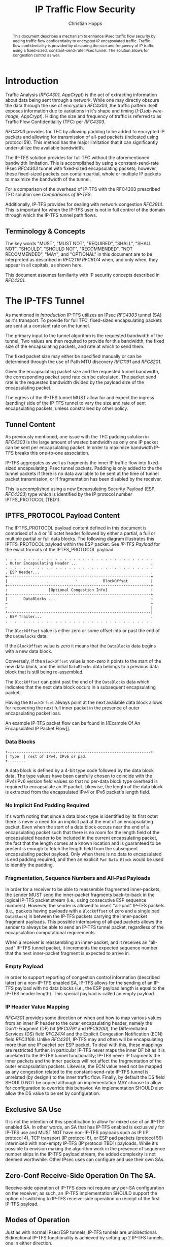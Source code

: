 # -*- fill-column: 69; org-confirm-babel-evaluate: nil -*-
#+STARTUP: align entitiespretty hidestars inlineimages latexpreview noindent showall
#
#+TITLE: IP Traffic Flow Security
#+AUTHOR: Christian Hopps
#+EMAIL: chopps@chopps.org
#+AFFILIATION: LabN Consulting, L.L.C.
#
#+RFC_NAME: draft-ietf-ipsecme-iptfs
#+RFC_VERSION: 03
#+RFC_XML_VERSION: 2
#+RFC_ASCII_TABLE: t
#
# Do: title, table-of-contents ::fixed-width-sections |tables
# Do: ^:sup/sub with curly -:special-strings *:emphasis
# Don't: prop:no-prop-drawers \n:preserve-linebreaks ':use-smart-quotes
#+OPTIONS: prop:nil title:t toc:t \n:nil ::t |:t ^:{} -:t *:t ':nil


#+begin_abstract
This document describes a mechanism to enhance IPsec traffic flow
security by adding traffic flow confidentiality to encrypted IP
encapsulated traffic. Traffic flow confidentiality is provided by
obscuring the size and frequency of IP traffic using a fixed-sized,
constant-send-rate IPsec tunnel. The solution allows for congestion
control as well.
#+end_abstract

* Introduction

Traffic Analysis ([[RFC4301]], [[AppCrypt]]) is the act of extracting
information about data being sent through a network. While one may
directly obscure the data through the use of encryption [[RFC4303]],
the traffic pattern itself exposes information due to variations in
it's shape and timing ([[I-D.iab-wire-image]], [[AppCrypt]]).
Hiding the size and frequency of traffic is referred to as Traffic
Flow Confidentiality (TFC) per [[RFC4303]].

[[RFC4303]] provides for TFC by allowing padding to be added to encrypted
IP packets and allowing for transmission of all-pad packets
(indicated using protocol 59). This method has the major limitation
that it can significantly under-utilize the available bandwidth.

The IP-TFS solution provides for full TFC without the aforementioned
bandwidth limitation. This is accomplished by using a
constant-send-rate IPsec [[RFC4303]] tunnel with fixed-sized
encapsulating packets; however, these fixed-sized packets can contain
partial, whole or multiple IP packets to maximize the bandwidth of
the tunnel.

For a comparison of the overhead of IP-TFS with the RFC4303
prescribed TFC solution see [[Comparisons of IP-TFS]].

Additionally, IP-TFS provides for dealing with network congestion
[[RFC2914]]. This is important for when the IP-TFS user is not in full
control of the domain through which the IP-TFS tunnel path flows.

** Terminology & Concepts

The key words "MUST", "MUST NOT", "REQUIRED", "SHALL", "SHALL NOT",
"SHOULD", "SHOULD NOT", "RECOMMENDED", "NOT RECOMMENDED", "MAY", and
"OPTIONAL" in this document are to be interpreted as described in
[[RFC2119]] [[RFC8174]] when, and only when, they appear in all capitals,
as shown here.

This document assumes familiarity with IP security concepts described
in [[RFC4301]].

* The IP-TFS Tunnel

As mentioned in [[Introduction]] IP-TFS utilizes an IPsec [[RFC4303]] tunnel
(SA) as it's transport. To provide for full TFC, fixed-sized
encapsulating packets are sent at a constant rate on the tunnel.

The primary input to the tunnel algorithm is the requested bandwidth
of the tunnel. Two values are then required to provide for this
bandwidth, the fixed size of the encapsulating packets, and rate at
which to send them.

The fixed packet size may either be specified manually or can be
determined through the use of Path MTU discovery [[RFC1191]] and [[RFC8201]].

Given the encapsulating packet size and the requested tunnel
bandwidth, the corresponding packet send rate can be calculated. The
packet send rate is the requested bandwidth divided by the payload
size of the encapsulating packet.

The egress of the IP-TFS tunnel MUST allow for and expect the ingress
(sending) side of the IP-TFS tunnel to vary the size and rate of
sent encapsulating packets, unless constrained by other policy.

** Tunnel Content

As previously mentioned, one issue with the TFC padding solution in
[[RFC4303]] is the large amount of wasted bandwidth as only one IP
packet can be sent per encapsulating packet. In order to maximize
bandwidth IP-TFS breaks this one-to-one association.

IP-TFS aggregates as well as fragments the inner IP traffic flow into
fixed-sized encapsulating IPsec tunnel packets. Padding is only added
to the the tunnel packets if there is no data available to be sent at
the time of tunnel packet transmission, or if fragmentation has been
disabled by the receiver.

This is accomplished using a new Encapsulating Security Payload (ESP,
[[RFC4303]]) type which is identified by the IP protocol number
IPTFS_PROTOCOL (TBD1).

** IPTFS_PROTOCOL Payload Content

The IPTFS_PROTOCOL payload content defined in this document is
comprised of a 4 or 16 octet header followed by either a partial, a
full or multiple partial or full data blocks. The following diagram
illustrates this IPTFS_PROTOCOL payload within the ESP packet. See
[[IP-TFS Payload]] for the exact formats of the IPTFS_PROTOCOL payload.

#+CAPTION: Layout of an IP-TFS IPsec Packet
#+begin_example
 . . . . . . . . . . . . . . . . . . . . . . . . . . . . . . . . .
 . Outer Encapsulating Header ...                                .
 . . . . . . . . . . . . . . . . . . . . . . . . . . . . . . . . .
 . ESP Header...                                                 .
 +---------------------------------------------------------------+
 |               ...            :           BlockOffset          |
 +---------------------------------------------------------------+
 :                  [Optional Congestion Info]                   :
 +---------------------------------------------------------------+
 |       DataBlocks ...                                          ~
 ~                                                               ~
 ~                                                               |
 +---------------------------------------------------------------|
 . ESP Trailer...                                                .
 . . . . . . . . . . . . . . . . . . . . . . . . . . . . . . . . .
#+end_example

The ~BlockOffset~ value is either zero or some offset into or past
the end of the ~DataBlocks~ data.

If the ~BlockOffset~ value is zero it means that the ~DataBlocks~
data begins with a new data block.

Conversely, if the ~BlockOffset~ value is non-zero it points to the
start of the new data block, and the initial ~DataBlocks~ data
belongs to a previous data block that is still being re-assembled.

The ~BlockOffset~ can point past the end of the ~DataBlocks~ data
which indicates that the next data block occurs in a subsequent
encapsulating packet.

Having the ~BlockOffset~ always point at the next available data
block allows for recovering the next full inner packet in the
presence of outer encapsulating packet loss.

An example IP-TFS packet flow can be found in [[Example Of An
Encapsulated IP Packet Flow]].

*** Data Blocks

#+CAPTION: Layout of IP-TFS data block
#+begin_example
 +---------------------------------------------------------------+
 | Type  | rest of IPv4, IPv6 or pad.
 +--------
#+end_example

A data block is defined by a 4-bit type code followed by the data
block data. The type values have been carefully chosen to coincide
with the IPv4/IPv6 version field values so that no per-data block
type overhead is required to encapsulate an IP packet. Likewise, the
length of the data block is extracted from the encapsulated IPv4 or
IPv6 packet's length field.

*** No Implicit End Padding Required

It's worth noting that since a data block type is identified by its
first octet there is never a need for an implicit pad at the end of
an encapsulating packet. Even when the start of a data block occurs
near the end of a encapsulating packet such that there is no room for
the length field of the encapsulated header to be included in the
current encapsulating packet, the fact that the length comes at a
known location and is guaranteed to be present is enough to fetch the
length field from the subsequent encapsulating packet payload. Only
when there is no data to encapsulated is end padding required, and
then an explicit ~Pad Data Block~ would be used to identify the
padding.

*** Fragmentation, Sequence Numbers and All-Pad Payloads

In order for a receiver to be able to reassemble fragmented
inner-packets, the sender MUST send the inner-packet fragments
back-to-back in the logical IP-TFS packet stream (i.e., using
consecutive ESP sequence numbers). However, the sender is allowed to
insert "all-pad" IP-TFS packets (i.e., packets having payloads with a
~BlockOffset~ of zero and a single pad ~DataBlock~) in between the
IP-TFS packets carrying the inner-packet fragment payloads. This
possible interleaving of all-pad packets allows the sender to always
be able to send an IP-TFS tunnel packet, regardless of the
encapsulation computational requirements.

When a receiver is reassembling an inner-packet, and it receives an
"all-pad" IP-TFS tunnel packet, it increments the expected sequence
number that the next inner-packet fragment is expected to arrive in.

*** Empty Payload

In order to support reporting of congestion control information
(described later) on a non-IP-TFS enabled SA, IP-TFS allows for the
sending of an IP-TFS payload with no data blocks (i.e., the ESP
payload length is equal to the IP-TFS header length). This special
payload is called an empty payload.

*** IP Header Value Mapping

[[RFC4301]] provides some direction on when and how to map various values
from an inner IP header to the outer encapsulating header, namely the
Don't-Fragment (DF) bit ([[RFC0791]] and [[RFC8200]]), the Differentiated
Services (DS) field [[RFC2474]] and the Explicit Congestion Notification
(ECN) field [[RFC3168]]. Unlike [[RFC4301]], IP-TFS may and often will be
encapsulating more than one IP packet per ESP packet. To deal with
this, these mappings are restricted further. In particular
IP-TFS never maps the inner DF bit as it is unrelated to the IP-TFS
tunnel functionality; IP-TFS never IP fragments the inner packets and
the inner packets will not affect the fragmentation of the outer
encapsulation packets. Likewise, the ECN value need not be mapped as
any congestion related to the constant-send-rate IP-TFS tunnel is
unrelated (by design!) to the inner traffic flow. Finally, by default
the DS field SHOULD NOT be copied although an implementation MAY
choose to allow for configuration to override this behavior. An
implementation SHOULD also allow the DS value to be set by
configuration.

** Exclusive SA Use

It is not the intention of this specification to allow for mixed use
of an IP-TFS enabled SA. In other words, an SA that has IP-TFS
enabled is exclusively for IP-TFS use and MUST NOT have non-IP-TFS
payloads such as IP (IP protocol 4), TCP transport (IP protocol 6),
or ESP pad packets (protocol 59) intermixed with non-empty IP-TFS (IP
protocol TBD1) payloads. While it's possible to envision making the
algorithm work in the presence of sequence number skips in the IP-TFS
payload stream, the added complexity is not deemed worthwhile. Other
IPsec uses can configure and use their own SAs.

** Zero-Conf Receive-Side Operation On The SA.

Receive-side operation of IP-TFS does not require any per-SA
configuration on the receiver; as such, an IP-TFS implementation
SHOULD support the option of switching to IP-TFS receive-side
operation on receipt of the first IP-TFS payload.

** Modes of Operation

Just as with normal IPsec/ESP tunnels, IP-TFS tunnels are
unidirectional. Bidirectional IP-TFS functionality is achieved by
setting up 2 IP-TFS tunnels, one in either direction.

An IP-TFS tunnel can operate in 2 modes, a non-congestion controlled
mode and congestion controlled mode.

*** Non-Congestion Controlled Mode

In the non-congestion controlled mode IP-TFS sends fixed-sized
packets at a constant rate. The packet send rate is constant and is
not automatically adjusted regardless of any network congestion
(e.g., packet loss).

For similar reasons as given in [[RFC7510]] the non-congestion
controlled mode should only be used where the user has full
administrative control over the path the tunnel will take. This is
required so the user can guarantee the bandwidth and also be sure as
to not be negatively affecting network congestion [[RFC2914]]. In this
case packet loss should be reported to the administrator (e.g.,
via syslog, YANG notification, SNMP traps, etc) so that any
failures due to a lack of bandwidth can be corrected.

*** Congestion Controlled Mode

With the congestion controlled mode, IP-TFS adapts to network
congestion by lowering the packet send rate to accommodate the
congestion, as well as raising the rate when congestion subsides.
Since overhead is per packet, by allowing for maximal fixed-size
packets and varying the send rate transport overhead is minimized.

The output of the congestion control algorithm will adjust the rate
at which the ingress sends packets. While this document does not
require a specific congestion control algorithm, best current
practice RECOMMENDS that the algorithm conform to [[RFC5348]]. Congestion
control principles are documented in [[RFC2914]] as well. An example of
an implementation of the [[RFC5348]] algorithm which matches the
requirements of IP-TFS (i.e., designed for fixed-size packet and send
rate varied based on congestion) is documented in [[RFC4342]].

The required inputs for the TCP friendly rate control algorithm
described in [[RFC5348]] are the receiver's loss event rate and the
sender's estimated round-trip time (RTT). These values are provided by
IP-TFS using the congestion information header fields described in
[[Congestion Information]]. In particular these values are sufficient to
implement the algorithm described in [[RFC5348]].

At a minimum, the congestion information must be sent, from the
receiver and from the sender, at least once per RTT. Prior to
establishing an RTT the information SHOULD be sent constantly from
the sender and the receiver so that an RTT estimate can be
established. The lack of receiving this information over multiple
consecutive RTT intervals should be considered a congestion event
that causes the sender to adjust it's sending rate lower. For
example, [[RFC4342]] calls this the "no feedback timeout" and it is equal
to 4 RTT intervals. When a "no feedback timeout" has occurred [[RFC4342]]
halves the sending rate.

An implementation could choose to always include the congestion
information in it's IP-TFS payload header if sending on an IP-TFS
enabled SA. Since IP-TFS normally will operate with a large packet
size, the congestion information should represent a small portion of
the available tunnel bandwidth.

# XXX [[Deriving TFRC Parameters]] describes how the data provided by
# IP-TFS congestion information may be used to derive the values
# required in [[RFC5348]].

When an implementation is choosing a congestion control algorithm (or
a selection of algorithms) one should remember that IP-TFS is not
providing for reliable delivery of IP traffic, and so per packet ACKs
are not required and are not provided.

It's worth noting that the variable send-rate of a congestion
controlled IP-TFS tunnel, is not private; however, this send-rate is
being driven by network congestion, and as long as the encapsulated
(inner) traffic flow shape and timing are not directly affecting the
(outer) network congestion, the variations in the tunnel rate will
not weaken the provided inner traffic flow confidentiality.

**** Circuit Breakers

In additional to congestion control, implementations MAY choose to
define and implement circuit breakers [[RFC8084]] as a recovery method
of last resort. Enabling circuit breakers is also a reason a user may
wish to enable congestion information reports even when using the
non-congestion controlled mode of operation. The definition of
circuit breakers are outside the scope of this document.

* Congestion Information

In order to support the congestion control mode, the sender needs to
know the loss event rate and also be able to approximate the RTT
([[RFC5348]]). In order to obtain these values the receiver sends
congestion control information on it's SA back to the sender. Thus,
in order to support congestion control the receiver must have a
paired SA back to the sender (this is always the case when the tunnel
was created using IKEv2). If the SA back to the sender is a
non-IP-TFS enabled SA then an IPTFS_PROTOCOL empty payload (i.e.,
header only) is used to convey the information.

In order to calculate a loss event rate compatible with [[RFC5348]], the
receiver needs to have a round-trip time estimate. Thus the sender
communicates this estimate in the ~RTT~ header field. On startup this
value will be zero as no RTT estimate is yet known.

In order to allow the sender to calculate the ~RTT~ value, the
receiver communicates the last sequence number it has seen to the
sender in the ~LastSeqNum~ header field. In addition to the
~LastSeqNum~ value, the receiver sends an estimate of the amount of
time between receiving the ~LastSeqNum~ packet and transmitting
the ~LastSeqNum~ value back to the sender in the congestion
information. It places this time estimate in the ~Delay~ header
field along with the ~LastSeqNum~.

The receiver also calculates, and communicates in the ~LossEventRate~
header field, the loss event rate for use by the sender. This is
slightly different from [[RFC4342]] which periodically sends all the loss
interval data back to the sender so that it can do the calculation.
See [[A Send and Loss Event Rate Calculation]] for a suggested way to
calculate the loss event rate value. Initially this value will be
zero (indicating no loss) until enough data has been collected by the
receiver to update it.

** ECN Support

In additional to normal packet loss information IP-TFS supports use
of the ECN bits in the encapsulating IP header [[RFC3168]] for
identifying congestion. If ECN use is enabled and a packet arrives at
the egress endpoint with the Congestion Experienced (CE) value set,
then the receiver considers that packet as being dropped, although it
does not drop it. The receiver MUST set the E bit in any
IPTFS_PROTOCOL payload header containing a ~LossEventRate~ value
derived from a CE value being considered.

# XXX replace with immediately consider the loss interval done? XXX
# In order to respond quickly to the
# congestion indication the receiver MAY immediately send a congestion
# information notification to the sender upon receiving a packet with
# the CE indication. This additional immediate send SHOULD only be done
# once per normal congestion information sending interval though.

As noted in [[RFC3168]] the ECN bits are not protected by IPsec and
thus may constitute a covert channel. For this reason ECN use SHOULD
NOT be enabled by default.

* Configuration

IP-TFS is meant to be deployable with a minimal amount of
configuration. All IP-TFS specific configuration should be able to be
specified at the unidirectional tunnel ingress (sending) side. It
is intended that non-IKEv2 operation is supported, at least, with
local static configuration.

** Bandwidth

Bandwidth is a local configuration option. For non-congestion
controlled mode the bandwidth SHOULD be configured. For
congestion controlled mode one can configure the bandwidth
or have no configuration and let congestion control discover the
maximum bandwidth available. No standardized configuration method is
required.

** Fixed Packet Size

The fixed packet size to be used for the tunnel encapsulation packets
can be configured manually or can be automatically determined using
Path MTU discovery (see [[RFC1191]] and [[RFC8201]]). No standardized
configuration method is required.

** Congestion Control

Congestion control is a local configuration option. No standardized
configuration method is required.

* IKEv2

** USE_TFS Notification Message

When using IKEv2, a new "USE_IPTFS" Notification Message is used to
enable operation of IP-TFS on a child SA pair. The method used is
similar to how USE_TRANSPORT_MODE is negotiated, as described in
[[RFC7296]].

To request IP-TFS operation on the Child SA pair, the initiator
includes the USE_IPTFS notification in an SA payload requesting a new
Child SA (either during the initial IKE_AUTH or during non-rekeying
CREATE_CHILD_SA exchanges). If the request is accepted then response
MUST also include a notification of type USE_IPTFS. If the responder
declines the request the child SA will be established without IP-TFS
enabled. If this is unacceptable to the initiator, the initiator MUST
delete the child SA.

The USE_IPTFS notification MUST NOT be sent, and MUST be ignored,
during a CREATE_CHILD_SA rekeying exchange as it is not allowed to
change IP-TFS operation during rekeying.

The USE_IPTFS notification contains a 1 octet payload of flags that
specify any requirements from the sender of the message. If any
requirement flags are not understood or cannot be supported by the
receiver then the receiver should not enable IP-TFS mode (either by
not responding with the USE_IPTFS notification, or in the case of the
initiator, by deleting the child SA if the now established non-IP-TFS
operation is unacceptable).

The notification type and payload flag values are defined in [[IKEv2
USE_IPTFS Notification Message]].

* Packet and Data Formats

** IP-TFS Payload

An IP-TFS payload is identified by the IP protocol number
IPTFS_PROTOCOL (TBD1). The first octet of this payload indicates the
format of the remaining payload data.

#+begin_example
  0 1 2 3 4 5 6 7
 +-+-+-+-+-+-+-+-+-+-+-
 |   Sub-type    | ...
 +-+-+-+-+-+-+-+-+-+-+-
#+end_example

- Sub-type :: An 8 bit value indicating the payload format.

This specification defines 2 payload sub-types. These payload formats
are defined in the following sections.

*** Non-Congestion Control IPTFS_PROTOCOL Payload Format

The non-congestion control IPTFS_PROTOCOL payload is comprised of a 4
octet header followed by a variable amount of ~DataBlocks~ data as
shown below.

#+begin_example
                      1                   2                   3
  0 1 2 3 4 5 6 7 8 9 0 1 2 3 4 5 6 7 8 9 0 1 2 3 4 5 6 7 8 9 0 1
 +-+-+-+-+-+-+-+-+-+-+-+-+-+-+-+-+-+-+-+-+-+-+-+-+-+-+-+-+-+-+-+-+
 |  Sub-Type (0) |   Reserved    |          BlockOffset          |
 +-+-+-+-+-+-+-+-+-+-+-+-+-+-+-+-+-+-+-+-+-+-+-+-+-+-+-+-+-+-+-+-+
 |       DataBlocks ...
 +-+-+-+-+-+-+-+-+-+-+-
#+end_example

- Sub-type :: An octet indicating the payload format. For this
              non-congestion control format, the value is 0.
- Reserved :: An octet set to 0 on generation, and ignored on
              receipt.
- BlockOffset :: A 16 bit unsigned integer counting the number of
                 octets of ~DataBlocks~ data before the start of a
                 new data block. ~BlockOffset~ can count past the end
                 of the ~DataBlocks~ data in which case all the
                 ~DataBlocks~ data belongs to the previous data block
                 being re-assembled. If the ~BlockOffset~ extends
                 into subsequent packets it continues to only count
                 subsequent ~DataBlocks~ data (i.e., it does not
                 count subsequent packets non-~DataBlocks~ octets).
- DataBlocks :: Variable number of octets that begins with the start
                of a data block, or the continuation of a previous
                data block, followed by zero or more additional data
                blocks.

*** Congestion Control IPTFS_PROTOCOL Payload Format

The congestion control IPTFS_PROTOCOL payload is comprised of a 16
octet header followed by a variable amount of ~DataBlocks~ data as
shown below.

#+begin_example
                      1                   2                   3
  0 1 2 3 4 5 6 7 8 9 0 1 2 3 4 5 6 7 8 9 0 1 2 3 4 5 6 7 8 9 0 1
 +-+-+-+-+-+-+-+-+-+-+-+-+-+-+-+-+-+-+-+-+-+-+-+-+-+-+-+-+-+-+-+-+
 |  Sub-type (1) |  Reserved   |E|          BlockOffset          |
 +-+-+-+-+-+-+-+-+-+-+-+-+-+-+-+-+-+-+-+-+-+-+-+-+-+-+-+-+-+-+-+-+
 |              RTT              |             Delay             |
 +-+-+-+-+-+-+-+-+-+-+-+-+-+-+-+-+-+-+-+-+-+-+-+-+-+-+-+-+-+-+-+-+
 |                          LossEventRate                        |
 +-+-+-+-+-+-+-+-+-+-+-+-+-+-+-+-+-+-+-+-+-+-+-+-+-+-+-+-+-+-+-+-+
 |                           LastSeqNum                          |
 +-+-+-+-+-+-+-+-+-+-+-+-+-+-+-+-+-+-+-+-+-+-+-+-+-+-+-+-+-+-+-+-+
 |       DataBlocks ...
 +-+-+-+-+-+-+-+-+-+-+-
#+end_example

- Sub-type :: An octet indicating the payload format. For this
              congestion control format, the value is 1.
- Reserved :: A 7 bit field set to 0 on generation, and ignored on
              receipt.
- E :: A 1 bit value if set indicates that Congestion Experienced
       (CE) ECN bits were received and used in deriving the
       reported ~LossEventRate~.
- BlockOffset :: The same value as the non-congestion controlled
                 payload format value.
- RTT :: A 16 bit value specifying the sender's current round-trip
         time estimate in milliseconds. The value MAY be zero prior
         to the sender having calculated a round-trip time estimate.
         The value SHOULD be set to zero on non-IP-TFS enabled SAs.
- Delay :: A 16 bit value specifying the delay in milliseconds
           incurred between the receiver receiving the ~LastSeqNum~
           packet and the sending of this acknowledgement of it.
- LossEventRate :: A 32 bit value specifying the inverse of the
                   current loss event rate as calculated by the
                   receiver. A value of zero indicates no loss.
                   Otherwise the loss event rate is
                   ~1/LossEventRate~.
- LastSeqNum :: A 32 bit value containing the lower 32 bits of the
                largest sequence number last received. This is the
                latest in the sequence not necessarily the most
                recent (in the case of re-ordering of packets it may
                be less recent). When determining largest and 64 bit
                extended sequence numbers are in use, the upper 32
                bits should be used during the comparison.
- DataBlocks :: Variable number of octets that begins with the start
                of a data block, or the continuation of a previous
                data block, followed by zero or more additional data
                blocks. For the special case of sending congestion
                control information on an non-IP-TFS enabled SA this
                value MUST be empty (i.e., be zero octets long).

*** Data Blocks
#+begin_example
                      1                   2                   3
  0 1 2 3 4 5 6 7 8 9 0 1 2 3 4 5 6 7 8 9 0 1 2 3 4 5 6 7 8 9 0 1
 +-+-+-+-+-+-+-+-+-+-+-+-+-+-+-+-+-+-+-+-+-+-+-+-+-+-+-+-+-+-+-+-+
 | Type  | IPv4, IPv6 or pad...
 +-+-+-+-+-+-+-+-+-+-+-+-+-+-+-
#+end_example

- Type :: A 4 bit field where 0x0 identifies a pad data block, 0x4
          indicates an IPv4 data block, and 0x6 indicates an IPv6
          data block.

**** IPv4 Data Block
#+begin_example
                      1                   2                   3
  0 1 2 3 4 5 6 7 8 9 0 1 2 3 4 5 6 7 8 9 0 1 2 3 4 5 6 7 8 9 0 1
 +-+-+-+-+-+-+-+-+-+-+-+-+-+-+-+-+-+-+-+-+-+-+-+-+-+-+-+-+-+-+-+-+
 |  0x4  |  IHL  |  TypeOfService  |         TotalLength         |
 +-+-+-+-+-+-+-+-+-+-+-+-+-+-+-+-+-+-+-+-+-+-+-+-+-+-+-+-+-+-+-+-+
 | Rest of the inner packet ...
 +-+-+-+-+-+-+-+-+-+-+-+-+-+-+-
#+end_example

These values are the actual values within the encapsulated IPv4
header. In other words, the start of this data block is the start of
the encapsulated IP packet.

- Type :: A 4 bit value of 0x4 indicating IPv4 (i.e., first nibble of
          the IPv4 packet).
- TotalLength :: The 16 bit unsigned integer "Total Length" field of
                 the IPv4 inner packet.

**** IPv6 Data Block
#+begin_example
                      1                   2                   3
  0 1 2 3 4 5 6 7 8 9 0 1 2 3 4 5 6 7 8 9 0 1 2 3 4 5 6 7 8 9 0 1
 +-+-+-+-+-+-+-+-+-+-+-+-+-+-+-+-+-+-+-+-+-+-+-+-+-+-+-+-+-+-+-+-+
 |  0x6  | TrafficClass  |               FlowLabel               |
 +-+-+-+-+-+-+-+-+-+-+-+-+-+-+-+-+-+-+-+-+-+-+-+-+-+-+-+-+-+-+-+-+
 |         PayloadLength         | Rest of the inner packet ...
 +-+-+-+-+-+-+-+-+-+-+-+-+-+-+-+-+-+-+-+-+-+-+-+-+-+-+-+-+-+-
#+end_example

These values are the actual values within the encapsulated IPv6
header. In other words, the start of this data block is the start of
the encapsulated IP packet.

- Type :: A 4 bit value of 0x6 indicating IPv6 (i.e., first nibble of
          the IPv6 packet).
- PayloadLength :: The 16 bit unsigned integer "Payload Length" field
                   of the inner IPv6 inner packet.

**** Pad Data Block
#+begin_example
                      1                   2                   3
  0 1 2 3 4 5 6 7 8 9 0 1 2 3 4 5 6 7 8 9 0 1 2 3 4 5 6 7 8 9 0 1
 +-+-+-+-+-+-+-+-+-+-+-+-+-+-+-+-+-+-+-+-+-+-+-+-+-+-+-+-+-+-+-+-+
 |  0x0  | Padding ...
 +-+-+-+-+-+-+-+-+-+-+-
#+end_example

- Type :: A 4 bit value of 0x0 indicating a padding data block.
- Padding :: extends to end of the encapsulating packet.

*** IKEv2 USE_IPTFS Notification Message

As discussed in [[USE_TFS Notification Message]] a notification message
USE_IPTFS is used to negotiate IP-TFS operation in IKEv2.

The USE_IPTFS Notification Message State Type is (TBD2).

The notification payload contains 1 octet of requirement flags. There
are currently 2 requirement flags defined. This may be revised by
later specifications.

#+begin_example
 +-+-+-+-+-+-+-+-+
 |0|0|0|0|0|0|C|D|
 +-+-+-+-+-+-+-+-+
#+end_example

- 0 :: 6 bits - reserved, MUST be zero on send, unless defined by
  later specifications.
- C :: Congestion Control bit. If set, then the sender is requiring
  that congestion control information MUST be returned to it
  periodically as defined in [[Congestion Information]].
- D :: Don't Fragment bit, if set indicates the sender of the notify
  message does not support receiving packet fragments (i.e., inner
  packets MUST be sent using a single ~Data Block~). This value only
  applies to what the sender is capable of receiving; the sender MAY
  still send packet fragments unless similarly restricted by the
  receiver in it's USE_IPTFS notification.

* IANA Considerations

** IPTFS_PROTOCOL Type

This document requests a protocol number IPTFS_PROTOCOL be allocated
by IANA from "Assigned Internet Protocol Numbers" registry for
identifying the IP-TFS payload.

  - Type :: TBD1
  - Description :: An IP-TFS payload.
  - Reference :: This document

# ^IANA-PN^ https://www.iana.org/assignments/protocol-numbers

** IPTFS_PROTOCOL Sub-Type Registry

This document requests IANA create a registry called "IPTFS_PROTOCOL
Sub-Type Registry" under "IPTFS_PROTOCOL Parameters" IANA registries.
The registration policy for this registry is "Standards Action"
([[RFC8126]] and [[RFC7120]]).

  - Name :: IPTFS_PROTOCOL Sub-Type Registry
  - Description :: IPTFS_PROTOCOL Payload Formats.
  - Reference :: This document

This initial content for this registry is as follows:

| Sub-Type | Name                          | Reference     |
|----------+-------------------------------+---------------|
|        0 | Non-Congestion Control Format | This document |
|        1 | Congestion Control Format     | This document |
|    3-255 | Reserved                      |               |

** USE_IPTFS Notify Message Status Type

This document requests a status type USE_IPTFS be allocated
from the "IKEv2 Notify Message Types - Status Types" registry.

  - Value :: TBD2
  - Name :: USE_IPTFS
  - Reference :: This document

# ^IANA-IKECA^
# https://www.iana.org/assignments/ikev2-parameters/ikev2-parameters.xhtml#ikev2-parameters-21

* Security Considerations

This document describes a mechanism to add Traffic Flow
Confidentiality to IP traffic. Use of this mechanism is expected to
increase the security of the traffic being transported. Other than
the additional security afforded by using this mechanism, IP-TFS
utilizes the security protocols [[RFC4303]] and [[RFC7296]] and so their
security considerations apply to IP-TFS as well.

As noted previously in [[Congestion Controlled Mode]], for TFC to be
fully maintained the encapsulated traffic flow should not be
affecting network congestion in a predictable way, and if it would be
then non-congestion controlled mode use should be considered instead.

* Normative References
** RFC2119
** RFC4303
** RFC7296
** RFC8174
* Informative References
** AppCrypt
   :PROPERTIES:
    :REF_TITLE: Applied Cryptography: Protocols, Algorithms, and Source Code in C
    :REF_AUTHOR: Bruce Schneier
    :REF_DATE: 2017-11-01
    :END:
** RFC0791
** RFC1191
** RFC2474
** RFC2914
** RFC3168
** RFC4301
** RFC4342
** RFC5348
** RFC7120
** RFC7510
** RFC8084
** RFC8126
** RFC8200
** RFC8201
** I-D.iab-wire-image
* Example Of An Encapsulated IP Packet Flow

Below an example inner IP packet flow within the encapsulating tunnel
packet stream is shown. Notice how encapsulated IP packets can start
and end anywhere, and more than one or less than 1 may occur in a
single encapsulating packet.

# XXX Consider doing a timing diagram showing random paced input going
# into fixed rate output, maybe Y axis

#+CAPTION: Inner and Outer Packet Flow
#+begin_example
  Offset: 0        Offset: 100    Offset: 2900    Offset: 1400
 [ ESP1  (1500) ][ ESP2  (1500) ][ ESP3  (1500) ][ ESP4  (1500) ]
 [--800--][--800--][60][-240-][--4000----------------------][pad]
#+end_example

The encapsulated IP packet flow (lengths include IP header and
payload) is as follows: an 800 octet packet, an 800 octet packet, a 60
octet packet, a 240 octet packet, a 4000 octet packet.

The ~BlockOffset~ values in the 4 IP-TFS payload headers for this
packet flow would thus be: 0, 100, 2900, 1400 respectively. The first
encapsulating packet ESP1 has a zero ~BlockOffset~ which points at the
IP data block immediately following the IP-TFS header. The following
packet ESP2s ~BlockOffset~ points inward 100 octets to the start of the
60 octet data block. The third encapsulating packet ESP3 contains the
middle portion of the 4000 octet data block so the offset points past
its end and into the forth encapsulating packet. The fourth packet
ESP4s offset is 1400 pointing at the padding which follows the
completion of the continued 4000 octet packet.

* A Send and Loss Event Rate Calculation

The current best practice indicates that congestion control should be
done in a TCP friendly way. A TCP friendly congestion control
algorithm is described in [[RFC5348]]. For this IP-TFS use case (as with
[[RFC4342]]) the (fixed) packet size is used as the segment size for the
algorithm. The formula for the send rate is then as follows:

#+begin_example
                                1
   X_Pps = -----------------------------------------------
           R * (sqrt(2*p/3) + 12*sqrt(3*p/8)*p*(1+32*p^2))
#+end_example

Where ~X_Pps~ is the send rate in packets per second, ~R~ is the
round trip time estimate and ~p~ is the loss event rate (the inverse
of which is provided by the receiver).

The IP-TFS receiver, having the RTT estimate from the sender MAY use
the same method as described in [[RFC4342]] to collect the loss intervals
and calculate the loss event rate value using the weighted average as
indicated. The receiver communicates the inverse of this value back
to the sender in the IPTFS_PROTOCOL payload header field
~LossEventRate~.

The IP-TFS sender now has both the ~R~ and ~p~ values and can
calculate the correct sending rate (~X_Pps~). If following [[RFC5348]]
the sender SHOULD also use the slow start mechanism described therein
when the IP-TFS SA is first established.

* Comparisons of IP-TFS
  :PROPERTIES:
  :EXPORT_RFC_ASCII_TABLE: t
  :END:

** Comparing Overhead

*** IP-TFS Overhead

The overhead of IP-TFS is 40 bytes per outer packet. Therefore the
octet overhead per inner packet is 40 divided by the number of outer
packets required (fractional allowed). The overhead as a percentage of
inner packet size is a constant based on the Outer MTU size.

#+begin_example
   OH = 40 / Outer Payload Size / Inner Packet Size
   OH % of Inner Packet Size = 100 * OH / Inner Packet Size
   OH % of Inner Packet Size = 4000 / Outer Payload Size
#+end_example

#+BEGIN_CENTER
#+CAPTION: IP-TFS Overhead as Percentage of Inner Packet Size
#+TBLNAME: tfsohpct
|  Type | IP-TFS | IP-TFS | IP-TFS |
|   MTU |    576 |   1500 |   9000 |
| PSize |    536 |   1460 |   8960 |
|-------+--------+--------+--------|
|    40 |  7.46% |  2.74% |  0.45% |
|   576 |  7.46% |  2.74% |  0.45% |
|  1500 |  7.46% |  2.74% |  0.45% |
|  9000 |  7.46% |  2.74% |  0.45% |
#+TBLFM: @3$2..@3$>=@2-$tfso::@4$2..@>$>=4000/@3;%.2f%%
#+END_CENTER

*** ESP with Padding Overhead

The overhead per inner packet for constant-send-rate padded ESP
(i.e., traditional IPsec TFC) is 36 octets plus any padding, unless
fragmentation is required.

When fragmentation of the inner packet is required to fit in the
outer IPsec packet, overhead is the number of outer packets required
to carry the fragmented inner packet times both the inner IP overhead
(20) and the outer packet overhead (36) minus the initial inner IP
overhead plus any required tail padding in the last encapsulation
packet. The required tail padding is the number of required packets
times the difference of the Outer Payload Size and the IP Overhead
minus the Inner Payload Size. So:

#+begin_example
  Inner Paylaod Size = IP Packet Size - IP Overhead
  Outer Payload Size = MTU - IPsec Overhead

                Inner Payload Size
  NF0 = ----------------------------------
         Outer Payload Size - IP Overhead

  NF = CEILING(NF0)

  OH = NF * (IP Overhead + IPsec Overhead)
       - IP Overhead
       + NF * (Outer Payload Size - IP Overhead)
       - Inner Payload Size

  OH = NF * (IPsec Overhead + Outer Payload Size)
       - (IP Overhead + Inner Payload Size)

  OH = NF * (IPsec Overhead + Outer Payload Size)
       - Inner Packet Size
#+end_example

** Overhead Comparison

The following tables collect the overhead values for some common L3
MTU sizes in order to compare them. The first table is the number of
octets of overhead for a given L3 MTU sized packet. The second table
is the percentage of overhead in the same MTU sized packet.

#+CONSTANTS: etho=38 ipo=20 espoh=16 ipso=36 tfso=40

#+BEGIN_CENTER

#+BEGIN_NOEXPORT
# We need the number of packets for adding in L2 overhead later.
# No need to export this to the published document
#+CAPTION: Required Outer Packets
#+TBLNAME:reqdpackets
|   Type | ESP+Pad | ESP+Pad | ESP+Pad |      IP-TFS |      IP-TFS |       IP-TFS |
| L3 MTU |     576 |    1500 |    9000 |         576 |        1500 |         9000 |
|  PSize |     540 |    1464 |    8964 |         536 |        1460 |         8960 |
|--------+---------+---------+---------+-------------+-------------+--------------|
|     40 |       1 |       1 |       1 | 0.074626866 | 0.027397260 | 4.4642857e-3 |
|    128 |       1 |       1 |       1 |  0.23880597 | 0.087671233 |  0.014285714 |
|    256 |       1 |       1 |       1 |  0.47761194 |  0.17534247 |  0.028571429 |
|    536 |       1 |       1 |       1 |           1 |  0.36712329 |  0.059821429 |
|    576 |       2 |       1 |       1 |   1.0746269 |  0.39452055 |  0.064285714 |
|   1460 |       3 |       1 |       1 |   2.7238806 |           1 |   0.16294643 |
|   1500 |       3 |       2 |       1 |   2.7985075 |   1.0273973 |   0.16741071 |
|   8960 |      18 |       7 |       1 |   16.716418 |   6.1369863 |            1 |
|   9000 |      18 |       7 |       2 |   16.791045 |   6.1643836 |    1.0044643 |
#+TBLFM: @3$2..@3$4=@2-$ipso;p40::@3$5..@3$7=@2-$tfso;p40::@4$2..@>$4=if($1<=@3, ceil($1/@3), 1 + ceil(($1-@3)/(@3-$ipo)));p40::@4$5..@>$7=$1/@3;p40
#+END_NOEXPORT

#+CAPTION: Overhead comparison in octets
#+TBLNAME:obytes
|   Type | ESP+Pad | ESP+Pad | ESP+Pad | IP-TFS | IP-TFS | IP-TFS |
| L3 MTU |     576 |    1500 |    9000 |    576 |   1500 |   9000 |
|  PSize |     540 |    1464 |    8964 |    536 |   1460 |   8960 |
|--------+---------+---------+---------+--------+--------+--------|
|     40 |     500 |    1424 |    8924 |    3.0 |    1.1 |    0.2 |
|    128 |     412 |    1336 |    8836 |    9.6 |    3.5 |    0.6 |
|    256 |     284 |    1208 |    8708 |   19.1 |    7.0 |    1.1 |
|    536 |       4 |     928 |    8428 |   40.0 |   14.7 |    2.4 |
|    576 |     576 |     888 |    8388 |   43.0 |   15.8 |    2.6 |
|   1460 |     268 |       4 |    7504 |  109.0 |   40.0 |    6.5 |
|   1500 |     228 |    1500 |    7464 |  111.9 |   41.1 |    6.7 |
|   8960 |    1408 |    1540 |       4 |  668.7 |  245.5 |   40.0 |
|   9000 |    1368 |    1500 |    9000 |  671.6 |  246.6 |   40.2 |
#+TBLFM: @3$2..@3$4=@2-$ipso::@3$5..@3$7=@2-$tfso::@4$2..@>$4=if(@3 > $1, @3-$1, ceil(($1-$ipo)/(@3-$ipo)) * ($ipso + @3) - $1::@4$5..@>$7=$tfso/(@3/$1);%.1f

#+CAPTION: Overhead as Percentage of Inner Packet Size
#+TBLNAME:avail-pct
|  Type | ESP+Pad | ESP+Pad |  ESP+Pad | IP-TFS | IP-TFS | IP-TFS |
|   MTU |     576 |    1500 |     9000 |    576 |   1500 |   9000 |
| PSize |     540 |    1464 |     8964 |    536 |   1460 |   8960 |
|-------+---------+---------+----------+--------+--------+--------|
|    40 | 1250.0% | 3560.0% | 22310.0% |  7.46% |  2.74% |  0.45% |
|   128 |  321.9% | 1043.8% |  6903.1% |  7.46% |  2.74% |  0.45% |
|   256 |  110.9% |  471.9% |  3401.6% |  7.46% |  2.74% |  0.45% |
|   536 |    0.7% |  173.1% |  1572.4% |  7.46% |  2.74% |  0.45% |
|   576 |  100.0% |  154.2% |  1456.2% |  7.46% |  2.74% |  0.45% |
|  1460 |   18.4% |    0.3% |   514.0% |  7.46% |  2.74% |  0.45% |
|  1500 |   15.2% |  100.0% |   497.6% |  7.46% |  2.74% |  0.45% |
|  8960 |   15.7% |   17.2% |     0.0% |  7.46% |  2.74% |  0.45% |
|  9000 |   15.2% |   16.7% |   100.0% |  7.46% |  2.74% |  0.45% |
#+TBLFM: @3$2..@3$4=@2-$ipso::@3$5..@3$7=@2-$tfso::$1=remote(obytes,@@#$1)::@4$2..@>$4=100*remote(obytes,@@#$$#)/$1;%.1f%%::@4$5..@>$7=100*$tfso/(@3/$1)/$1;%.2f%%
#+END_CENTER

** Comparing Available Bandwidth

Another way to compare the two solutions is to look at the amount of
available bandwidth each solution provides. The following sections
consider and compare the percentage of available bandwidth. For the
sake of providing a well understood baseline normal (unencrypted)
Ethernet as well as normal ESP values are included.

*** Ethernet

In order to calculate the available bandwidth the per packet overhead
is calculated first. The total overhead of Ethernet is 14+4 octets of
header and CRC plus and additional 20 octets of framing (preamble,
start, and inter-packet gap) for a total of 38 octets. Additionally
the minimum payload is 46 octets.

# *** IP-TFS Bandwidth
# *** ESP with Padding Bandwidth

#+BEGIN_CENTER
#+BEGIN_NOEXPORT

#+TBLNAME: reqdbytes
| Size |   E+P |   E+P |   E+P |     IPTFS |     IPTFS |     IPTFS | Enet |  ESP |
|  MTU |   590 |  1514 |  9014 |       590 |      1514 |      9014 |  any |  any |
|   OH |    74 |    74 |    74 |        78 |        78 |        78 |   38 |   74 |
|------+-------+-------+-------+-----------+-----------+-----------+------+------|
|   40 |   614 |  1538 |  9038 | 45.820896 | 42.136986 | 40.348214 |   84 |  114 |
|  128 |   614 |  1538 |  9038 | 146.62687 | 134.83836 | 129.11428 |  166 |  202 |
|  256 |   614 |  1538 |  9038 | 293.25373 | 269.67672 | 258.22858 |  294 |  330 |
|  536 |   614 |  1538 |  9038 |       614 | 564.63562 | 540.66608 |  574 |  610 |
|  576 |  1228 |  1538 |  9038 | 659.82092 | 606.77261 | 581.01428 |  614 |  650 |
| 1460 |  1842 |  1538 |  9038 | 1672.4627 |      1538 | 1472.7098 | 1498 | 1534 |
| 1500 |  1842 |  3076 |  9038 | 1718.2836 | 1580.1370 | 1513.0580 | 1538 | 1574 |
| 8960 | 11052 | 10766 |  9038 | 10263.881 | 9438.6849 |      9038 | 8998 | 9034 |
| 9000 | 11052 | 10766 | 18076 | 10309.702 | 9480.8220 | 9078.3483 | 9038 | 9074 |
#+TBLFM: @2$2..@2$7=remote(obytes,@2$$#)+14::@3$2..@3$4=$etho + $ipso::@3$5..@3$7=$etho + $tfso::@4$2..@>$7=remote(reqdpackets,@@#$$#)*(@2+24);p40::@4$8..@>$>=max(84,$1+@I-1);p40
#+END_NOEXPORT

#+CAPTION: L2 Octets Per Packet
| Size | E + P | E + P | E + P | IPTFS | IPTFS | IPTFS | Enet |  ESP |
|  MTU |   590 |  1514 |  9014 |   590 |  1514 |  9014 |  any |  any |
|   OH |    74 |    74 |    74 |    78 |    78 |    78 |   38 |   74 |
|------+-------+-------+-------+-------+-------+-------+------+------|
|   40 |   614 |  1538 |  9038 |    45 |    42 |    40 |   84 |  114 |
|  128 |   614 |  1538 |  9038 |   146 |   134 |   129 |  166 |  202 |
|  256 |   614 |  1538 |  9038 |   293 |   269 |   258 |  294 |  330 |
|  536 |   614 |  1538 |  9038 |   614 |   564 |   540 |  574 |  610 |
|  576 |  1228 |  1538 |  9038 |   659 |   606 |   581 |  614 |  650 |
| 1460 |  1842 |  1538 |  9038 |  1672 |  1538 |  1472 | 1498 | 1534 |
| 1500 |  1842 |  3076 |  9038 |  1718 |  1580 |  1513 | 1538 | 1574 |
| 8960 | 11052 | 10766 |  9038 | 10263 |  9438 |  9038 | 8998 | 9034 |
| 9000 | 11052 | 10766 | 18076 | 10309 |  9480 |  9078 | 9038 | 9074 |
#+TBLFM: $1=remote(reqdbytes,$1)::@1$2..@3$>=remote(reqdbytes,@@#$$#)::@4$2..@>$4=remote(reqdbytes,@@#$$#)::@4$5..@>$7=remote(reqdbytes,@@#$$#);%d

#+BEGIN_NOEXPORT
#+TBLNAME: pps
| Size |     E + P |     E + P |     E + P |     IPTFS |     IPTFS |     IPTFS |      Enet |       ESP |
|  MTU |       590 |      1514 |      9014 |       590 |      1514 |      9014 |       any |       any |
|   OH |        74 |        74 |        74 |        78 |        78 |        78 |        38 |        74 |
|------+-----------+-----------+-----------+-----------+-----------+-----------+-----------+-----------|
|   40 | 2035830.6 | 812743.82 | 138304.93 | 27280130. | 29665150. | 30980306. | 14880952. | 10964912. |
|  128 | 2035830.6 | 812743.82 | 138304.93 | 8525040.5 | 9270359.0 | 9681345.9 | 7530120.5 | 6188118.8 |
|  256 | 2035830.6 | 812743.82 | 138304.93 | 4262520.4 | 4635179.5 | 4840672.6 | 4251700.7 | 3787878.8 |
|  536 | 2035830.6 | 812743.82 | 138304.93 | 2035830.6 | 2213817.1 | 2311963.1 | 2177700.3 | 2049180.3 |
|  576 | 1017915.3 | 812743.82 | 138304.93 | 1894453.4 | 2060079.8 | 2151410.1 | 2035830.6 | 1923076.9 |
| 1460 | 678610.21 | 812743.82 | 138304.93 | 747400.82 | 812743.82 | 848775.50 | 834445.93 | 814863.10 |
| 1500 | 678610.21 | 406371.91 | 138304.93 | 727470.13 | 791070.65 | 826141.50 | 812743.82 | 794155.02 |
| 8960 | 113101.70 | 116106.26 | 138304.93 | 121786.29 | 132433.70 | 138304.93 | 138919.76 | 138366.17 |
| 9000 | 113101.70 | 116106.26 | 69152.467 | 121245.02 | 131845.11 | 137690.24 | 138304.93 | 137756.23 |
#+TBLFM: @1$1..@>$1=remote(reqdbytes,@@#$$#)::@1$2..@3$>=remote(reqdbytes,@@#$$#)::@4$2..@>$>=(1e10/8)/remote(reqdbytes,@@#$$#)
#+END_NOEXPORT

# $8 = (1e10/8)/(max(46,$1)+38)
# $9 = (1e10/8)/($1+74)

#+CAPTION: Packets Per Second on 10G Ethernet
| Size | E + P | E + P | E + P | IPTFS | IPTFS | IPTFS | Enet  | ESP   |
|  MTU | 590   | 1514  | 9014  | 590   | 1514  | 9014  | any   | any   |
|   OH | 74    | 74    | 74    | 78    | 78    | 78    | 38    | 74    |
|------+-------+-------+-------+-------+-------+-------+-------+-------|
|   40 | 2.0M  | 0.8M  | 0.1M  | 27.3M | 29.7M | 31.0M | 14.9M | 11.0M |
|  128 | 2.0M  | 0.8M  | 0.1M  | 8.5M  | 9.3M  | 9.7M  | 7.5M  | 6.2M  |
|  256 | 2.0M  | 0.8M  | 0.1M  | 4.3M  | 4.6M  | 4.8M  | 4.3M  | 3.8M  |
|  536 | 2.0M  | 0.8M  | 0.1M  | 2.0M  | 2.2M  | 2.3M  | 2.2M  | 2.0M  |
|  576 | 1.0M  | 0.8M  | 0.1M  | 1.9M  | 2.1M  | 2.2M  | 2.0M  | 1.9M  |
| 1460 | 678K  | 812K  | 138K  | 747K  | 812K  | 848K  | 834K  | 814K  |
| 1500 | 678K  | 406K  | 138K  | 727K  | 791K  | 826K  | 812K  | 794K  |
| 8960 | 113K  | 116K  | 138K  | 121K  | 132K  | 138K  | 138K  | 138K  |
| 9000 | 113K  | 116K  | 69K   | 121K  | 131K  | 137K  | 138K  | 137K  |
#+TBLFM: $1=remote(pps,$1)::@1$2..@3$>=remote(pps,@@#$$#)::@4$2..@8$>=remote(pps,@@#$$#)/1000000;%.1fM::@9$2..@>$>=remote(pps,@@#$$#)/1000;%dK

#+CAPTION: Percentage of Bandwidth on 10G Ethernet
#+TBLNAME: bwpercent
| Size |  E + P |  E + P |  E + P |  IPTFS |  IPTFS |  IPTFS |   Enet |    ESP |
|      |    590 |   1514 |   9014 |    590 |   1514 |   9014 |    any |    any |
|      |     74 |     74 |     74 |     78 |     78 |     78 |     38 |     74 |
|------+--------+--------+--------+--------+--------+--------+--------+--------|
|   40 |  6.51% |  2.60% |  0.44% | 87.30% | 94.93% | 99.14% | 47.62% | 35.09% |
|  128 | 20.85% |  8.32% |  1.42% | 87.30% | 94.93% | 99.14% | 77.11% | 63.37% |
|  256 | 41.69% | 16.64% |  2.83% | 87.30% | 94.93% | 99.14% | 87.07% | 77.58% |
|  536 | 87.30% | 34.85% |  5.93% | 87.30% | 94.93% | 99.14% | 93.38% | 87.87% |
|  576 | 46.91% | 37.45% |  6.37% | 87.30% | 94.93% | 99.14% | 93.81% | 88.62% |
| 1460 | 79.26% | 94.93% | 16.15% | 87.30% | 94.93% | 99.14% | 97.46% | 95.18% |
| 1500 | 81.43% | 48.76% | 16.60% | 87.30% | 94.93% | 99.14% | 97.53% | 95.30% |
| 8960 | 81.07% | 83.22% | 99.14% | 87.30% | 94.93% | 99.14% | 99.58% | 99.18% |
| 9000 | 81.43% | 83.60% | 49.79% | 87.30% | 94.93% | 99.14% | 99.58% | 99.18% |
#+TBLFM: $1=remote(pps,$1)::@1$2..@3$>=remote(pps,@@#$$#)::@4$2..@>$9=(100*$1*remote(pps,@@#$$#))/(1e10/8);%.2f%%
#+END_CENTER

A sometimes unexpected result of using IP-TFS (or any packet
aggregating tunnel) is that, for small to medium sized packets, the
available bandwidth is actually greater than native Ethernet. This is
due to the reduction in Ethernet framing overhead. This increased
bandwidth is paid for with an increase in latency. This latency is
the time to send the unrelated octets in the outer tunnel frame. The
following table illustrates the latency for some common values on a
10G Ethernet link. The table also includes latency introduced by
padding if using ESP with padding.

#+BEGIN_CENTER
#+CAPTION: Added Latency
|      | ESP+Pad | ESP+Pad | IP-TFS  | IP-TFS  |
|      | 1500    | 9000    | 1500    | 9000    |
|      |         |         |         |         |
|------+---------+---------+---------+---------|
|   40 | 1.14 us | 7.14 us | 1.17 us | 7.17 us |
|  128 | 1.07 us | 7.07 us | 1.10 us | 7.10 us |
|  256 | 0.97 us | 6.97 us | 1.00 us | 7.00 us |
|  536 | 0.74 us | 6.74 us | 0.77 us | 6.77 us |
|  576 | 0.71 us | 6.71 us | 0.74 us | 6.74 us |
| 1460 | 0.00 us | 6.00 us | 0.04 us | 6.04 us |
| 1500 | 1.20 us | 5.97 us | 0.00 us | 6.00 us |
#+TBLFM: $2=(remote(obytes,@@#$3)*8)/10000;%.2f us::$3=(remote(obytes,@@#$4)*8)/10000;%.2f us::@4$4..@>$>=(((@2+4-$1)*8)/10000);%.2f us
#+END_CENTER

Notice that the latency values are very similar between the two
solutions; however, whereas IP-TFS provides for constant high
bandwidth, in some cases even exceeding native Ethernet, ESP with
padding often greatly reduces available bandwidth.

* Acknowledgements
We would like to thank Don Fedyk for help in reviewing and editing
this work.

* Contributors
The following people made significant contributions to this document.

#+begin_example
   Lou Berger
   LabN Consulting, L.L.C.

   Email: lberger@labn.net
#+end_example


# * Deriving TFRC Parameters

# The parameters required to implement the algorithm defined in
# [[RFC5348]] are: ~s~, ~R~, ~p~, ~t_RTO~ and ~b~. These values are used in
# the following formula to calculate the sending rate.

# #+begin_example
#                                 s
#    X_Bps = ----------------------------------------------------------
#            R*sqrt(2*b*p/3) + (t_RTO * (3*sqrt(3*b*p/8)*p*(1+32*p^2)))
# #+end_example

# Per [[RFC5348]] ~b~ can be set to ~1~ and t_RTO to ~4*R~ and the formula
# reduces to:

# #+begin_example
#                                 s
#    X_Bps = -----------------------------------------------
#            R * (sqrt(2*p/3) + 12*sqrt(3*p/8)*p*(1+32*p^2))
# #+end_example

# Per [[RFC5348]] also indicates that ~X_Bps~ can be specified as ~X_pps *
# s~ which then yields

# #+begin_example
#                                 1
#    X_Pps = -----------------------------------------------
#            R * (sqrt(2*p/3) + 12*sqrt(3*p/8)*p*(1+32*p^2))
# #+end_example

# The following sections describe how to derive the remaining values
# from the information provided by IP-TFS.

# ** Round-Trip Time

#    This value is in seconds. As described in Section 3.2.2, t_delay
#    gives the elapsed time at the receiver.

#    - Calculate a new round-trip sample:
# #+begin_example
#      R_sample = (t_now - t_recvdata) - t_delay.
# #+end_example
#    - Update the round-trip time estimate:
# #+begin_example
#       If no feedback has been received before {
#           R = R_sample;
#       } Else {
#           R = q*R + (1-q)*R_sample;
#       }
# #+end_example


# ** Loss Event Rate

#    Section 5 of [[RFC5348]] defines the calculation of the Loss Event
#    Rate ~p~.

# ** Example using minimum round-trip time

# The minimum round-trip time (~R~) for a link is 2 times the
# transmission time for a packet plus some possible small but non-zero
# processing time. Let's consider 1500B (12000 bit) packets. If we can
# transmit ~X~ bits per second, then we can transmit ~X/12000~ pps, and
# so ~1/(X/12000)~ or ~12000/X~ is the transmit time of one packet and
# the min ~R~ is twice that (~24000/X~).

# #+BEGIN_CENTER
# | Link Speed |     pps |      R | pprtt |
# |------------+---------+--------+-------|
# | 10M        |  833.33 |  .0024 |       |
# | 100M       | 8333.33 | .00024 |       |
# | 1GE        |         | 2.4e-5 |       |
# | 10GE       |         | 2.4e-6 |       |
# | 100GE      |         | 2.4e-7 |       |
# #+END_CENTER

# # Now let's consider a loss rate of 1 packet every second on a 10M link.
# # p = 1/832

# #+begin_src python :results output :var linkspeed=1000000 :var psize=1500 :var lossint=(- (expt 2 32) 1) exports: none
#   from math import sqrt
#   linkspeed *= 1000000
#   psize *= 8.
#   print("psize:", psize)
#   prate = linkspeed / psize
#   print("prate:", prate)
#   # R = 10 * 2. * psize / linkspeed
#   R = .0001
#   print("R:", R)
#   p = 1. / lossint
#   print("p:", p)
#   denom = R * (sqrt(2*p/3) + 12*sqrt(3*p/8)*p*(1+32*(p**2)))
#   print("denom:", denom)
#   pps = 1. / denom
#   print(pps)
#   # return pps
# #+end_src

# #+RESULTS:
# : psize: 12000.0
# : prate: 83333333.33333333
# : R: 0.0001
# : p: 2.3283064370807974e-10
# : denom: 1.2458749126186029e-09
# : 802648797.13982

# #+begin_example
#                                 1
#    X_Pps = -----------------------------------------------
#            R * (sqrt(2*.5/3) + 12*sqrt(3*.5/8)*.5*(1+32*.5^2))

#                                 1
#    X_Pps = -----------------------------------------------
#            R * (sqrt(1/3) + 12*sqrt(.1875) * .5 * (9) )

#                            1
#    X_Pps = ----------------------------------
#             R * (sqrt(1/3) + 54*sqrt(.1875))

#                                 1
#    X_Pps = -------------------------------------
#              R * (0.577350269189+23.3826859022)

#             23.9600361714
#                                 1
#    X_Pps = -----------------------------------------------
#            R * (sqrt(2*2/3) + 12*sqrt(3*2/8)*2*(1+32*2^2))

# 2682.369351.15470053838065


# R * (1.15470053838 + 12*0.866025403784*2*(1+128))
# (1.15470053838 + 12*0.866025403784*2*(1+128))

# 2682.36935065 * .0024
# 6.43768644156

#                   1
#    X_Pps = ----------------
#            R * (sqrt(2*0/3)

# #+end_example
